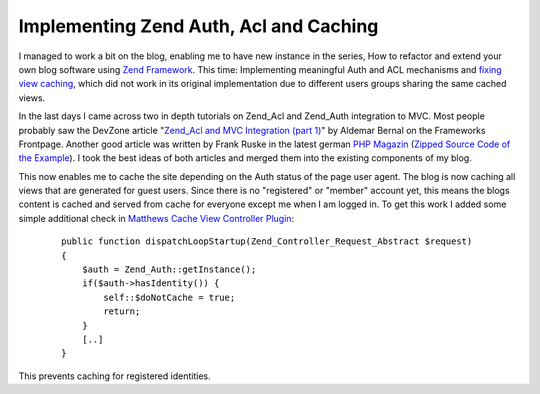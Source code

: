 Implementing Zend Auth, Acl and Caching
=======================================

I managed to work a bit on the blog, enabling me to have new instance in
the series, How to refactor and extend your own blog software using
`Zend Framework <http://framework.zend.com>`_. This time: Implementing
meaningful Auth and ACL mechanisms and `fixing view
caching <http://www.whitewashing.de/blog/articles/41>`_, which did not
work in its original implementation due to different users groups
sharing the same cached views.

In the last days I came across two in depth tutorials on Zend\_Acl and
Zend\_Auth integration to MVC. Most people probably saw the DevZone
article "`Zend\_Acl and MVC Integration (part
1) <http://devzone.zend.com/article/3509-Zend_Acl-and-MVC-Integration-Part-I-Basic-Use>`_"
by Aldemar Bernal on the Frameworks Frontpage. Another good article was
written by Frank Ruske in the latest german `PHP
Magazin <http://www.phpmagazin.de>`_ (`Zipped Source Code of the
Example <http://it-republik.de/zonen/magazine/ausgaben/psfile/source_file/14/Seite_80__482a98c572a5c.zip>`_).
I took the best ideas of both articles and merged them into the existing
components of my blog.

This now enables me to cache the site depending on the Auth status of
the page user agent. The blog is now caching all views that are
generated for guest users. Since there is no "registered" or "member"
account yet, this means the blogs content is cached and served from
cache for everyone except me when I am logged in. To get this work I
added some simple additional check in `Matthews Cache View Controller
Plugin <http://devzone.zend.com/article/3372-Front-Controller-Plugins-in-Zend-Framework>`_:

    ::

        public function dispatchLoopStartup(Zend_Controller_Request_Abstract $request)
        {
            $auth = Zend_Auth::getInstance();
            if($auth->hasIdentity()) {
                self::$doNotCache = true;
                return;   
            }
            [..]
        }

This prevents caching for registered identities.

.. categories:: none
.. tags:: none
.. comments::
.. author:: beberlei <kontakt@beberlei.de>